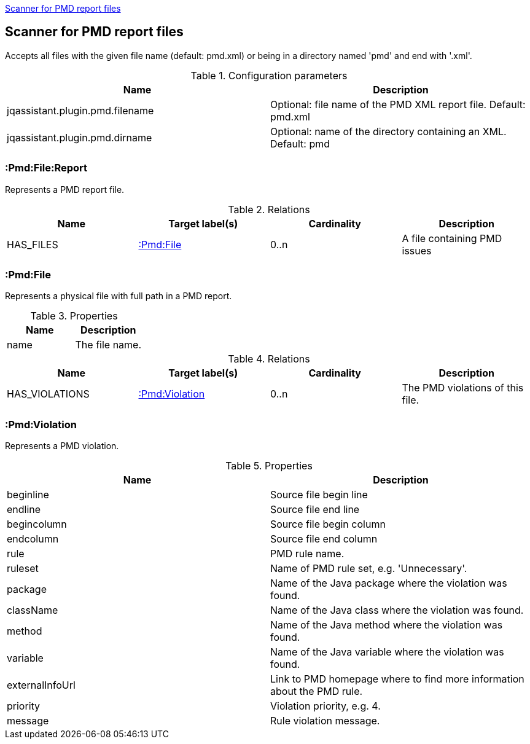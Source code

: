 <<PmdReportScanner>>
[[PmdReportScanner]]

== Scanner for PMD report files
Accepts all files with the given file name (default: pmd.xml) or
being in a directory named 'pmd' and end with '.xml'.

.Configuration parameters
[options="header"]
|====
| Name                                      | Description
| jqassistant.plugin.pmd.filename           | Optional: file name of the PMD XML report file. Default: pmd.xml
| jqassistant.plugin.pmd.dirname            | Optional: name of the directory containing an XML. Default: pmd
|====

=== :Pmd:File:Report
Represents a PMD report file.

.Relations
[options="header"]
|====
| Name              | Target label(s)           | Cardinality | Description
| HAS_FILES         | <<:Pmd:File>>             | 0..n        | A file containing PMD issues
|====

=== :Pmd:File
Represents a physical file with full path in a PMD report.

.Properties
[options="header"]
|====
| Name              | Description
| name              | The file name.
|====

.Relations
[options="header"]
|====
| Name              | Target label(s)           | Cardinality | Description
| HAS_VIOLATIONS    | <<:Pmd:Violation>>        | 0..n        | The PMD violations of this file.
|====

=== :Pmd:Violation
Represents a PMD violation.

.Properties
[options="header"]
|====
| Name              | Description
| beginline         | Source file begin line
| endline           | Source file end line
| begincolumn       | Source file begin column
| endcolumn         | Source file end column
| rule              | PMD rule name.
| ruleset           | Name of PMD rule set, e.g. 'Unnecessary'.
| package           | Name of the Java package where the violation was found.
| className         | Name of the Java class where the violation was found.
| method            | Name of the Java method where the violation was found.
| variable          | Name of the Java variable where the violation was found.
| externalInfoUrl   | Link to PMD homepage where to find more information about the PMD rule.
| priority          | Violation priority, e.g. 4.
| message           | Rule violation message.
|====
